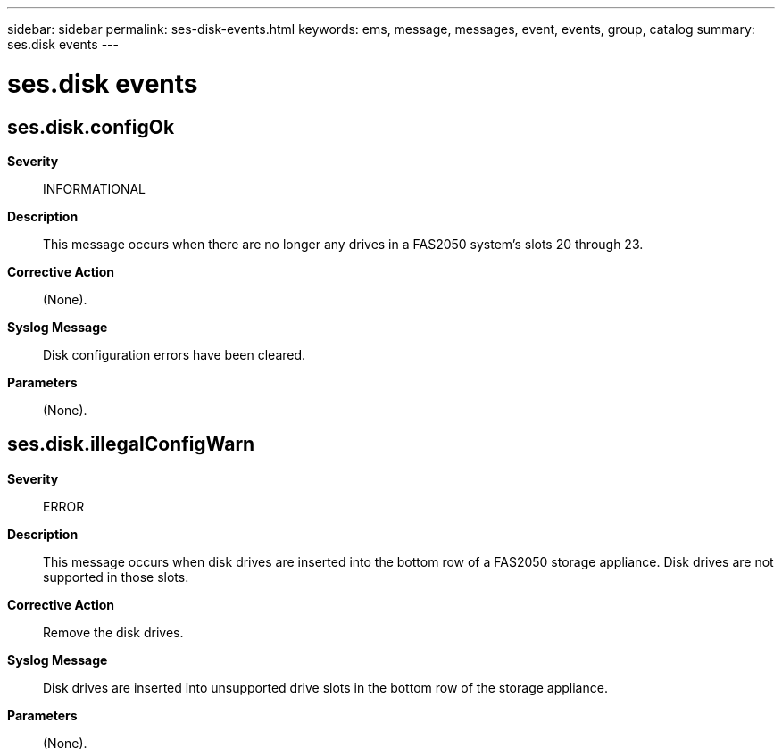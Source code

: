 ---
sidebar: sidebar
permalink: ses-disk-events.html
keywords: ems, message, messages, event, events, group, catalog
summary: ses.disk events
---

= ses.disk events
:toclevels: 1
:hardbreaks:
:nofooter:
:icons: font
:linkattrs:
:imagesdir: ./media/

== ses.disk.configOk
*Severity*::
INFORMATIONAL
*Description*::
This message occurs when there are no longer any drives in a FAS2050 system's slots 20 through 23.
*Corrective Action*::
(None).
*Syslog Message*::
Disk configuration errors have been cleared.
*Parameters*::
(None).

== ses.disk.illegalConfigWarn
*Severity*::
ERROR
*Description*::
This message occurs when disk drives are inserted into the bottom row of a FAS2050 storage appliance. Disk drives are not supported in those slots.
*Corrective Action*::
Remove the disk drives.
*Syslog Message*::
Disk drives are inserted into unsupported drive slots in the bottom row of the storage appliance.
*Parameters*::
(None).
